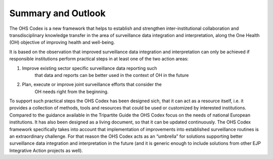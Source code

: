 ===================
Summary and Outlook
===================

The OHS Codex is a new framework that helps to establish and strengthen
inter-institutional collaboration and transdisciplinary knowledge
transfer in the area of surveillance data integration and
interpretation, along the One Health (OH) objective of improving health
and well-being.

It is based on the observation that improved surveillance data
integration and interpretation can only be achieved if responsible
institutions perform practical steps in at least one of the two action
areas:

1. Improve existing sector specific surveillance data reporting such
      that data and reports can be better used in the context of OH in
      the future

2. Plan, execute or improve joint surveillance efforts that consider the
      OH needs right from the beginning.

To support such practical steps the OHS Codex has been designed sich,
that it can act as a resource itself, i.e. it provides a collection of
methods, tools and resources that could be used or customized by
interested institutions. Compared to the guidance available in the
Tripartite Guide the OHS Codex focus on the needs of national European
institutions. It has also been designed as a living document, so that it
can be updated continuously. The OHS Codex framework specifically takes
into account that implementation of improvements into established
surveillance routines is an extraordinary challenge. For that reason the
OHS Codex acts as an “umbrella” for solutions supporting better
surveillance data integration and interpretation in the future (and it
is generic enough to include solutions from other EJP Integrative Action
projects as well).